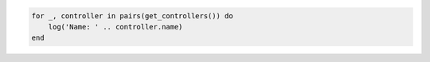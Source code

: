 .. code-block:: lua

    for _, controller in pairs(get_controllers()) do
        log('Name: ' .. controller.name)
    end
